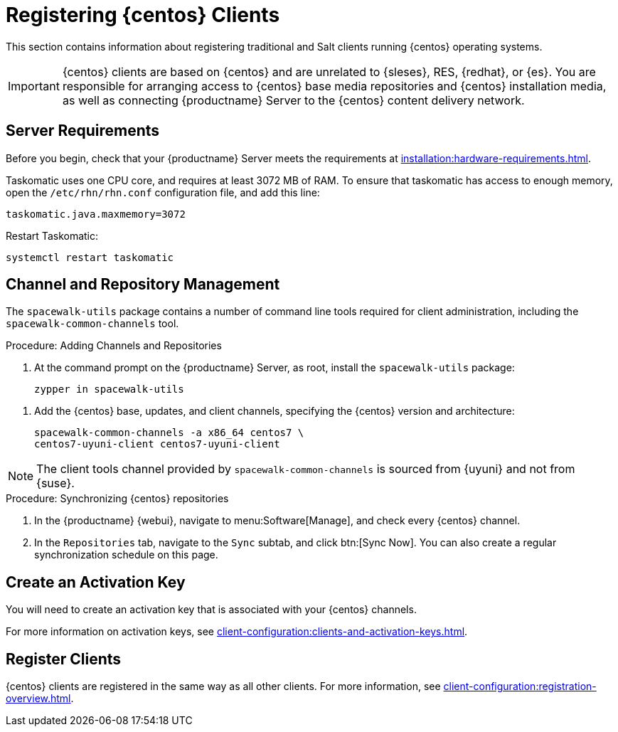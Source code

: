 [[clients-centos]]
= Registering {centos} Clients

This section contains information about registering traditional and Salt clients running {centos} operating systems.

[IMPORTANT]
====
{centos} clients are based on {centos} and are unrelated to {sleses}, RES, {redhat}, or {es}.
You are responsible for arranging access to {centos} base media repositories and {centos} installation media, as well as connecting {productname} Server to the {centos} content delivery network.
====

ifeval::[{suma-content} == true]

[IMPORTANT]
====
{suse} does not provide support for {centos} operating systems.
{productname} allows you to manage {centos} clients, but support is not provided.
====

endif::[]



== Server Requirements

Before you begin, check that your {productname} Server meets the requirements at xref:installation:hardware-requirements.adoc[].

Taskomatic uses one CPU core, and requires at least 3072{nbsp}MB of RAM.
To ensure that taskomatic has access to enough memory, open the [path]``/etc/rhn/rhn.conf`` configuration file, and add this line:

----
taskomatic.java.maxmemory=3072
----

Restart Taskomatic:
----
systemctl restart taskomatic
----



== Channel and Repository Management

The [package]``spacewalk-utils`` package contains a number of command line tools required for client administration, including the [command]``spacewalk-common-channels`` tool.


ifeval::[{suma-content} == true]

[IMPORTANT]
====
{suse} only provides support for [command]``spacewalk-clone-by-date`` and [command]``spacewalk-manage-channel-lifecycle`` tools.
====

endif::[]



.Procedure: Adding Channels and Repositories
. At the command prompt on the {productname} Server, as root, install the [package]``spacewalk-utils`` package:
+
----
zypper in spacewalk-utils
----

// Because of the way mgr-create-bootstrap-repo works and because we don't have CentOS products at SCC, SUSE Manager users MUST use the same procedure as at Uyuni
// They CANNOT use RES Client Tools.
. Add the {centos} base, updates, and client channels, specifying the {centos} version and architecture:
+
----
spacewalk-common-channels -a x86_64 centos7 \
centos7-uyuni-client centos7-uyuni-client
----

[NOTE]
====
The client tools channel provided by [command]``spacewalk-common-channels`` is sourced from {uyuni} and not from {suse}.
====



.Procedure: Synchronizing {centos} repositories

. In the {productname} {webui}, navigate to menu:Software[Manage], and check every {centos} channel.
. In the [guimenu]``Repositories`` tab, navigate to the [guimenu]``Sync`` subtab, and click btn:[Sync Now].
You can also create a regular synchronization schedule on this page.



== Create an Activation Key

You will need to create an activation key that is associated with your {centos} channels.

For more information on activation keys, see xref:client-configuration:clients-and-activation-keys.adoc[].



ifeval::[{uyuni-content} == true]

== Trust GPG Keys on Clients

By default, {centos} does not trust the GPG key for {productname} {centos} client tools.

The clients can be successfully bootstrapped without the GPG key being trusted.

However, they will not be able to install new client tool packages or update them.

To fix this, add this key to the [systemitem]``ORG_GPG_KEY=`` parameter in all {centos} bootstrap scripts:
----
uyuni-gpg-pubkey-0d20833e.key
----

 You do not need to delete any previously stored keys.

If you are boostrapping clients from the {productname} {webui}, you will need to use a salt state to trust the key.
Create the salt state and assign it to the organization.
You can then use an activation key and configuration channels to deploy the key to the clients.

endif::[]



== Register Clients

{centos} clients are registered in the same way as all other clients.
For more information, see xref:client-configuration:registration-overview.adoc[].
